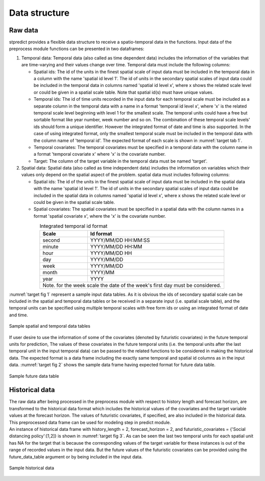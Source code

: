 Data structure
==============

Raw data
--------

stpredict provides a flexible data structure to receive a spatio-temporal data in the functions. Input data of the preprocess module functions can be presented in two dataframes:

#. Temporal data:
   Temporal data (also called as time dependent data) includes the information of the variables that are time-varying and their values change over time. Temporal data must include the following columns:

   * Spatial ids: The id of the units in the finest spatial scale of input data must be included in the temporal data in a column with the name 'spatial id level 1'. The id of units in the secondary spatial scales of input data could be included in the temporal data in columns named 'spatial id level x', where x shows the related scale level or could be given in a spatial scale table. Note that spatial id(s) must have unique values.

   * Temporal ids: The id of time units recorded in the input data for each temporal scale must be included as a separate column in the temporal data with a name in a format 'temporal id level x', where 'x' is the related temporal scale level beginning with level 1 for the smallest scale. The temporal units could have a free but sortable format like year number, week number and so on. The combination of these temporal scale levels' ids should form a unique identifier. However the integrated format of date and time is also supported. In the case of using integrated format, only the smallest temporal scale must be included in the temporal data with the column name of 'temporal id'. The expected format of each scale is shown in :numref:`target tab 1`.

   * Temporal covariates: The temporal covariates must be specified in a temporal data with the column name in a format 'temporal covariate x' where 'x' is the covariate number.

   * Target: The column of the target variable in the temporal data must be named 'target'.

#. Spatial data:
   Spatial data (also called as time independent data) includes the information on variables which their values only depend on the spatial aspect of the problem. spatial data must includes following columns:

   * Spatial ids: The id of the units in the finest spatial scale of input data must be included in the spatial data with the name 'spatial id level 1'. The id of units in the secondary spatial scales of input data could be included in the spatial data in columns named 'spatial id level x', where x shows the related scale level or could be given in the spatial scale table.

   * Spatial covariates: The spatial covariates must be specified in a spatial data with the column names in a format 'spatial covariate x', where the 'x' is the covariate number.


.. table::
    
.. _target tab 1:
.. table::  Integrated temporal id format
   :align: center
   
   +--------------+-----------------------------------------------------------------+
   |Scale         |Id format                                                        |
   +==============+=================================================================+
   |second        |YYYY/MM/DD HH:MM:SS                                              |
   +--------------+-----------------------------------------------------------------+
   |minute        |YYYY/MM/DD HH:MM                                                 |
   +--------------+-----------------------------------------------------------------+
   |hour          |YYYY/MM/DD HH                                                    |
   +--------------+-----------------------------------------------------------------+
   |day           |YYYY/MM/DD                                                       |
   +--------------+-----------------------------------------------------------------+
   |week          |YYYY/MM/DD                                                       |
   +--------------+-----------------------------------------------------------------+
   |month         |YYYY/MM                                                          |
   +--------------+-----------------------------------------------------------------+
   |year          |YYYY                                                             |
   +--------------+-----------------------------------------------------------------+
   |Note. for the week scale the date of the week's first day must be considered.   |
   +--------------------------------------------------------------------------------+


:numref:`target fig 1` represent a sample input data tables. As it is obvious the ids of secondary spatial scale can be included in the spatial and temporal data tables or be received in a separate input (i.e. spatial scale table), and the temporal units can be specified using multiple temporal scales with free form ids or using an integrated format of date and time.

.. _target fig 1:
.. figure:: input.svg
   :align: center
   :scale: 50 %
   :width: 1500px
   :height: 1000px
   :alt: input data

   Sample spatial and temporal data tables

If user desire to use the information of some of the covariates (denoted by futuristic covariates) in the future temporal units for prediction, The values of these covariates in the future temporal units (i.e. the temporal units after the last temporal unit in the input temporal data) can be passed to the related functions to be considered in making the historical data. The expected format is a data frame including the exactly same temporal and spatial id columns as in the input data. :numref:`target fig 2` shows the sample data frame having expected format for future data table.

.. _target fig 2:
.. figure:: future_data.svg
   :align: center
   :scale: 50 %
   :width: 600px
   :height: 400px
   :alt: future data table

   Sample future data table


Historical data
---------------

| The raw data after being processed in the preprocess module with respect to history length and forecast horizon, are transformed to the historical data format which includes the historical values of the covariates and the target variable values at the forecast horizon. The values of futuristic covariates, if specified, are also included in the historical data. This preprocessed data frame can be used for modeling step in predict module. 
| An instance of historical data frame with history_length = 2, forecast_horizon = 2, and futuristic_covariates = {'Social distancing policy':[1,2]} is shown in :numref:`target fig 3`. As can be seen the last two temporal units for each spatial unit has NA for the target that is because the corresponding values of the target variable for these instances is out of the range of recorded values in the input data. But the future values of the futuristic covariates can be provided using the future_data_table argument or by being included in the input data.

.. _target fig 3:
.. figure:: historical_data.svg
   :align: center
   :scale: 50 %
   :width: 1700px
   :height: 590px
   :alt: historical data

   Sample historical data